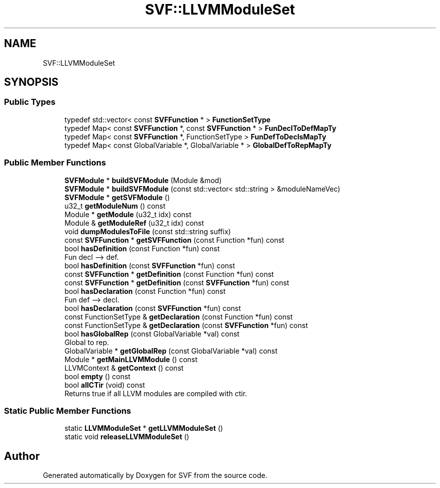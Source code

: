 .TH "SVF::LLVMModuleSet" 3 "Sun Feb 14 2021" "SVF" \" -*- nroff -*-
.ad l
.nh
.SH NAME
SVF::LLVMModuleSet
.SH SYNOPSIS
.br
.PP
.SS "Public Types"

.in +1c
.ti -1c
.RI "typedef std::vector< const \fBSVFFunction\fP * > \fBFunctionSetType\fP"
.br
.ti -1c
.RI "typedef Map< const \fBSVFFunction\fP *, const \fBSVFFunction\fP * > \fBFunDeclToDefMapTy\fP"
.br
.ti -1c
.RI "typedef Map< const \fBSVFFunction\fP *, FunctionSetType > \fBFunDefToDeclsMapTy\fP"
.br
.ti -1c
.RI "typedef Map< const GlobalVariable *, GlobalVariable * > \fBGlobalDefToRepMapTy\fP"
.br
.in -1c
.SS "Public Member Functions"

.in +1c
.ti -1c
.RI "\fBSVFModule\fP * \fBbuildSVFModule\fP (Module &mod)"
.br
.ti -1c
.RI "\fBSVFModule\fP * \fBbuildSVFModule\fP (const std::vector< std::string > &moduleNameVec)"
.br
.ti -1c
.RI "\fBSVFModule\fP * \fBgetSVFModule\fP ()"
.br
.ti -1c
.RI "u32_t \fBgetModuleNum\fP () const"
.br
.ti -1c
.RI "Module * \fBgetModule\fP (u32_t idx) const"
.br
.ti -1c
.RI "Module & \fBgetModuleRef\fP (u32_t idx) const"
.br
.ti -1c
.RI "void \fBdumpModulesToFile\fP (const std::string suffix)"
.br
.ti -1c
.RI "const \fBSVFFunction\fP * \fBgetSVFFunction\fP (const Function *fun) const"
.br
.ti -1c
.RI "bool \fBhasDefinition\fP (const Function *fun) const"
.br
.RI "Fun decl --> def\&. "
.ti -1c
.RI "bool \fBhasDefinition\fP (const \fBSVFFunction\fP *fun) const"
.br
.ti -1c
.RI "const \fBSVFFunction\fP * \fBgetDefinition\fP (const Function *fun) const"
.br
.ti -1c
.RI "const \fBSVFFunction\fP * \fBgetDefinition\fP (const \fBSVFFunction\fP *fun) const"
.br
.ti -1c
.RI "bool \fBhasDeclaration\fP (const Function *fun) const"
.br
.RI "Fun def --> decl\&. "
.ti -1c
.RI "bool \fBhasDeclaration\fP (const \fBSVFFunction\fP *fun) const"
.br
.ti -1c
.RI "const FunctionSetType & \fBgetDeclaration\fP (const Function *fun) const"
.br
.ti -1c
.RI "const FunctionSetType & \fBgetDeclaration\fP (const \fBSVFFunction\fP *fun) const"
.br
.ti -1c
.RI "bool \fBhasGlobalRep\fP (const GlobalVariable *val) const"
.br
.RI "Global to rep\&. "
.ti -1c
.RI "GlobalVariable * \fBgetGlobalRep\fP (const GlobalVariable *val) const"
.br
.ti -1c
.RI "Module * \fBgetMainLLVMModule\fP () const"
.br
.ti -1c
.RI "LLVMContext & \fBgetContext\fP () const"
.br
.ti -1c
.RI "bool \fBempty\fP () const"
.br
.ti -1c
.RI "bool \fBallCTir\fP (void) const"
.br
.RI "Returns true if all LLVM modules are compiled with ctir\&. "
.in -1c
.SS "Static Public Member Functions"

.in +1c
.ti -1c
.RI "static \fBLLVMModuleSet\fP * \fBgetLLVMModuleSet\fP ()"
.br
.ti -1c
.RI "static void \fBreleaseLLVMModuleSet\fP ()"
.br
.in -1c

.SH "Author"
.PP 
Generated automatically by Doxygen for SVF from the source code\&.
